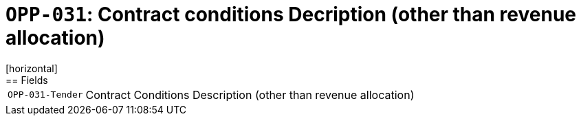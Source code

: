 = `OPP-031`: Contract conditions Decription (other than revenue allocation)
[horizontal]
== Fields
[horizontal]
  `OPP-031-Tender`:: Contract Conditions Description (other than revenue allocation)
